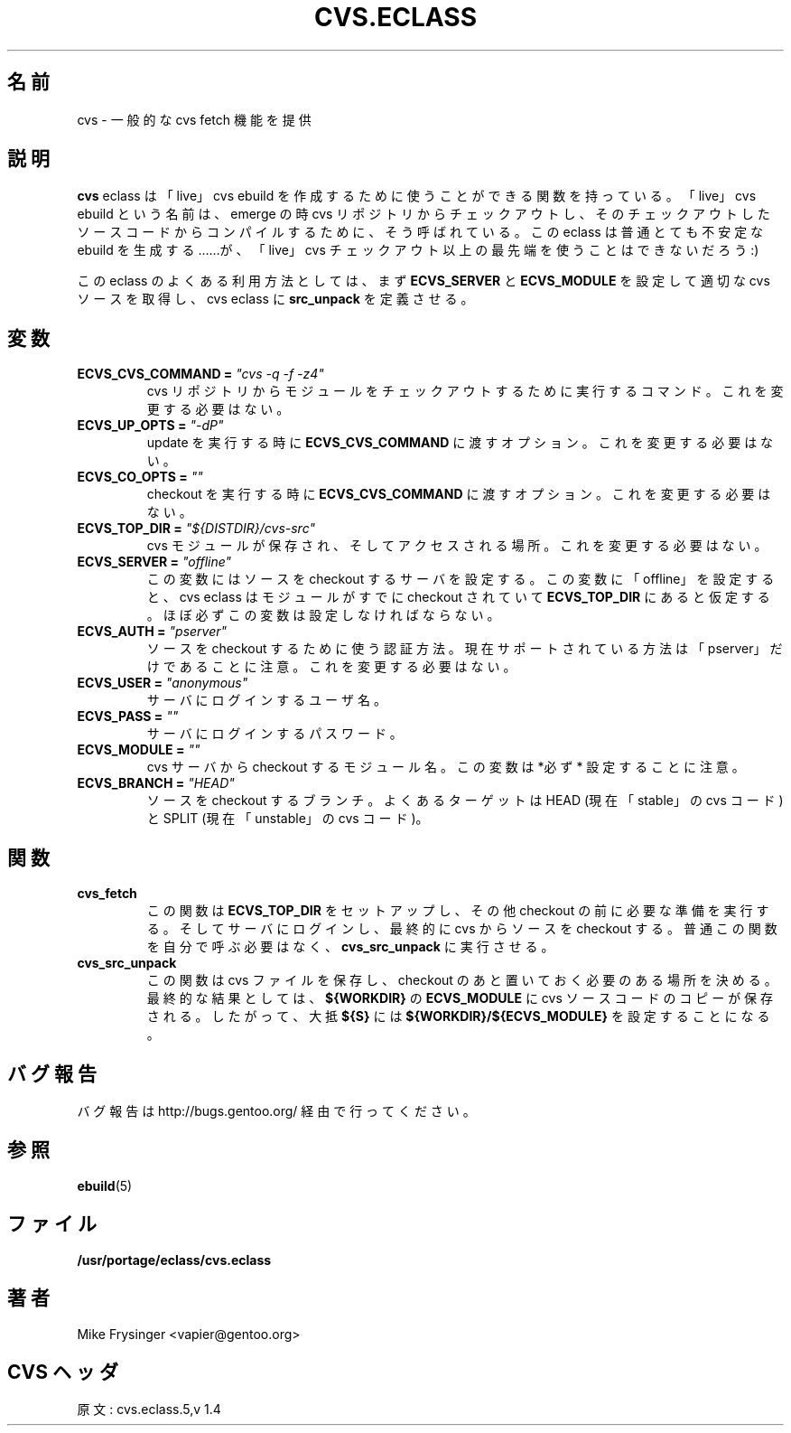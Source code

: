 .\"
.\" Japanese Version Copyright (c) 2003 Mamoru KOMACHI
.\"     all rights reserved
.\" Translated on 19 Aug 2003 by Mamoru KOMACHI <usata@gentoo.org>
.\"
.TH "CVS.ECLASS" "5" "Jun 2003" "Portage 2.0.51" "Portage"
.SH "名前"
cvs \- 一般的な cvs fetch 機能を提供
.SH "説明"
\fBcvs\fR eclass は「live」cvs ebuild を作成するために使うことができる
関数を持っている。「live」cvs ebuild という名前は、emerge の時 cvs
リポジトリからチェックアウトし、そのチェックアウトしたソースコードから
コンパイルするために、そう呼ばれている。
この eclass は普通とても不安定な ebuild を生成する……が、
「live」cvs チェックアウト以上の最先端を使うことはできないだろう :)

.br
この eclass のよくある利用方法としては、まず \fBECVS_SERVER\fR 
と \fBECVS_MODULE\fR を設定して適切な cvs ソースを取得し、
cvs eclass に \fBsrc_unpack\fR を定義させる。
.SH "変数"
.TP
.B "ECVS_CVS_COMMAND" = \fI"cvs -q -f -z4"\fR
cvs リポジトリからモジュールをチェックアウトするために実行するコマンド。
これを変更する必要はない。
.TP
.B "ECVS_UP_OPTS" = \fI"-dP"
update を実行する時に \fBECVS_CVS_COMMAND\fR に渡すオプション。
これを変更する必要はない。
.TP
.B "ECVS_CO_OPTS" = \fI""\fR
checkout を実行する時に \fBECVS_CVS_COMMAND\fR に渡すオプション。
これを変更する必要はない。
.TP
.B "ECVS_TOP_DIR" = \fI"${DISTDIR}/cvs-src"\fR
cvs モジュールが保存され、そしてアクセスされる場所。
これを変更する必要はない。
.TP
.B "ECVS_SERVER" = \fI"offline"\fR
この変数にはソースを checkout するサーバを設定する。
この変数に「offline」を設定すると、cvs eclass はモジュールが
すでに checkout されていて \fBECVS_TOP_DIR\fR にあると仮定する。
ほぼ必ずこの変数は設定しなければならない。
.TP
.B "ECVS_AUTH" = \fI"pserver"\fR
ソースを checkout するために使う認証方法。
現在サポートされている方法は「pserver」だけであることに注意。
これを変更する必要はない。
.TP
.B "ECVS_USER" = \fI"anonymous"\fR
サーバにログインするユーザ名。
.TP
.B "ECVS_PASS" = \fI""\fR
サーバにログインするパスワード。
.TP
.B "ECVS_MODULE" = \fI""\fR
cvs サーバから checkout するモジュール名。
この変数は *必ず* 設定することに注意。
.TP
.B "ECVS_BRANCH" = \fI"HEAD"\fR
ソースを checkout するブランチ。
よくあるターゲットは HEAD (現在「stable」の cvs コード) と
SPLIT (現在「unstable」の cvs コード)。
.SH "関数"
.TP
.B cvs_fetch
この関数は \fBECVS_TOP_DIR\fR をセットアップし、
その他 checkout の前に必要な準備を実行する。
そしてサーバにログインし、最終的に cvs からソースを checkout する。
普通この関数を自分で呼ぶ必要はなく、
\fBcvs_src_unpack\fR に実行させる。
.TP
.B cvs_src_unpack
この関数は cvs ファイルを保存し、checkout のあと置いておく必要の
ある場所を決める。最終的な結果としては、\fB${WORKDIR}\fR の
\fBECVS_MODULE\fR に cvs ソースコードのコピーが保存される。
したがって、大抵 \fB${S}\fR には \fB${WORKDIR}/${ECVS_MODULE}\fR
を設定することになる。
.SH "バグ報告"
バグ報告は http://bugs.gentoo.org/ 経由で行ってください。
.SH "参照"
.BR ebuild (5)
.SH "ファイル"
.BR /usr/portage/eclass/cvs.eclass
.SH "著者"
Mike Frysinger <vapier@gentoo.org>
.SH "CVS ヘッダ"
原文: cvs.eclass.5,v 1.4
